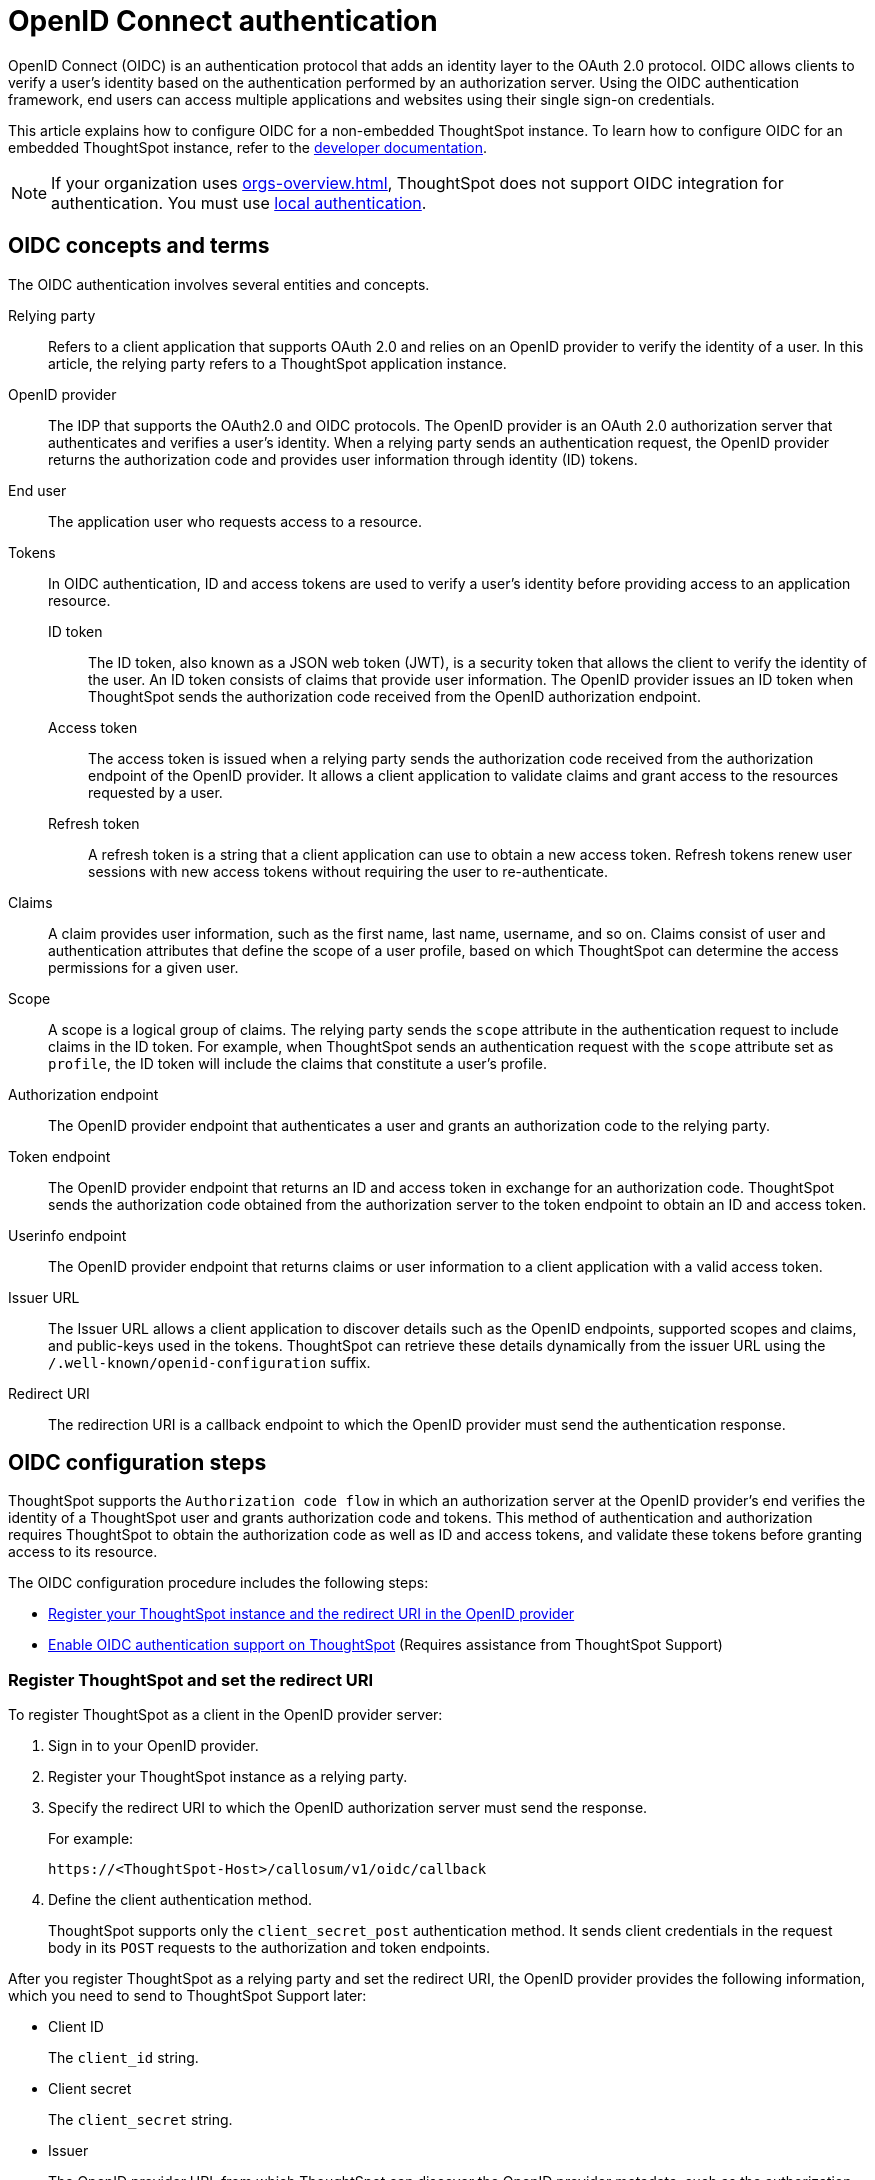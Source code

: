 = OpenID Connect authentication
:last_updated: 1/25/2022
:linkattrs:
:experimental:
:page-layout: default-cloud
:description: You can configure support for the OpenID Connect authentication framework for your ThoughtSpot instances.

OpenID Connect (OIDC) is an authentication protocol that adds an identity layer to the OAuth 2.0 protocol. OIDC allows clients to verify a user’s identity based on the authentication performed by an authorization server. Using the OIDC authentication framework, end users can access multiple applications and websites using their single sign-on credentials.

This article explains how to configure OIDC for a non-embedded ThoughtSpot instance. To learn how to configure OIDC for an embedded ThoughtSpot instance, refer to the https://developers.thoughtspot.com/docs/?pageid=oidc-auth#embedConfig[developer documentation^].

[NOTE]
====
If your organization uses xref:orgs-overview.adoc[], ThoughtSpot does not support OIDC integration for authentication. You must use xref:authentication-local.adoc[local authentication].
====

== OIDC concepts and terms

The OIDC authentication involves several entities and concepts.

Relying party::
Refers to a client application that supports OAuth 2.0 and relies on an OpenID provider to verify the identity of a user. In this article, the relying party refers to a ThoughtSpot application instance.

OpenID provider::
The IDP that supports the OAuth2.0 and OIDC protocols. The OpenID provider is an OAuth 2.0 authorization server that authenticates and verifies a user's identity. When a relying party sends an authentication request, the OpenID provider returns the authorization code and provides user information through identity (ID) tokens.

End user::
The application user who requests access to a resource.

Tokens::
In OIDC authentication, ID and access tokens are used to verify a user's identity before providing access to an application resource.

ID token;;
The ID token, also known as a JSON web token (JWT), is a security token that allows the client to verify the identity of the user. An ID token consists of claims that provide user information. The OpenID provider issues an ID token when ThoughtSpot sends the authorization code received from the OpenID authorization endpoint.

Access token;;
The access token is issued when a relying party sends the authorization code received from the authorization endpoint of the OpenID provider. It allows a client application to validate claims and grant access to the resources requested by a user.

Refresh token;;
A refresh token is a string that a client application can use to obtain a new access token. Refresh tokens renew user sessions with new access tokens without requiring the user to re-authenticate.

Claims::
A claim provides user information, such as the first name, last name, username, and so on. Claims consist of user and authentication attributes that define the scope of a user profile, based on which ThoughtSpot can determine the access permissions for a given user.

Scope::
A scope is a logical group of claims. The relying party sends the `scope` attribute in the authentication request to include claims in the ID token. For example, when ThoughtSpot sends an authentication request with the `scope` attribute set as `profile`, the ID token will include the claims that constitute a user's profile.

Authorization endpoint::
The OpenID provider endpoint that authenticates a user and grants an authorization code to the relying party.

Token endpoint::
The OpenID provider endpoint that returns an ID and access token in exchange for an authorization code. ThoughtSpot sends the authorization code obtained from the authorization server to the token endpoint to obtain an ID and access token.

Userinfo endpoint::
The OpenID provider endpoint that returns claims or user information to a client application with a valid access token.

Issuer URL::
The Issuer URL allows a client application to discover details such as the OpenID endpoints, supported scopes and claims, and public-keys used in the tokens. ThoughtSpot can retrieve these details dynamically from the issuer URL using the `/.well-known/openid-configuration` suffix.

Redirect URI::
The redirection URI is a callback endpoint to which the OpenID provider must send the authentication response.


== OIDC configuration steps

ThoughtSpot supports the `Authorization code flow` in which an authorization server at the OpenID provider's end verifies the identity of a ThoughtSpot user and grants authorization code and tokens. This method of authentication and authorization requires ThoughtSpot to obtain the authorization code as well as ID and access tokens, and validate these tokens before granting access to its resource.

The OIDC configuration procedure includes the following steps:

* <<clientRegistration,Register your ThoughtSpot instance and the redirect URI in the OpenID provider>>
* <<configure-ts,Enable OIDC authentication support on ThoughtSpot>> (Requires assistance from ThoughtSpot Support)

[#clientRegistration]
=== Register ThoughtSpot and set the redirect URI

To register ThoughtSpot as a client in the OpenID provider server:

. Sign in to your OpenID provider.
. Register your ThoughtSpot instance as a relying party.
. Specify the redirect URI to which the OpenID authorization server must send the response.
+
For example:

+
----
https://<ThoughtSpot-Host>/callosum/v1/oidc/callback
----
+
. Define the client authentication method.
+
ThoughtSpot supports only the `client_secret_post` authentication method. It sends client credentials in the request body in its `POST` requests to the authorization and token endpoints.

After you register ThoughtSpot as a relying party and set the redirect URI, the OpenID provider provides the following information, which you need to send to ThoughtSpot Support later:

* Client ID
+
The `client_id` string.

* Client secret
+
The `client_secret` string.

* Issuer
+
The OpenID provider URL from which ThoughtSpot can discover the OpenID provider metadata, such as the authorization, token, user information, and public-keys endpoints, and supported scope and claims.

* Redirect URI
+
The registered redirect URI to which the authorization response will be sent.

[#configure-ts]
=== Enable OIDC authentication support on ThoughtSpot

NOTE: You must contact {support-url} to enable OIDC authentication support on ThoughtSpot.

To configure ThoughtSpot for OpenID Connect authentication, the following attributes and metadata are required. You must send this information to ThoughtSpot Support.

* Client ID and client secret
+
The OpenID provider generates a `client_id` and `client_secret` after you successfully register ThoughtSpot as a relying party. The `client_id` and `client_secret` are required parameters in the `GET` and `POST` requests sent by ThoughtSpot to the authorization and token endpoints.

* Authorization, token, and user information endpoints
+
For the user authentication process, ThoughtSpot requires the URIs of the authorization, token, and user information endpoints. ThoughtSpot can retrieve this information dynamically from the issuer URL using the `/.well-known/openid-configuration` endpoint. You can obtain the issuer URL after registering ThoughtSpot as a client in the OpenID provider system.

+
----
https://<issuer-url>/.well-known/openid-configuration
----
* Supported scopes
+
You can obtain the scope that your OpenID provider supports from the OpenID provider metadata.

+
The following scopes are mandatory for OIDC configuration on ThoughtSpot. ThoughtSpot sends the `scope` attributes in the `GET` request to the OpenID authorization endpoint.

** `openid`
+
All OpenID Connect requests must contain the `openid` scope value.

** `profile`
+
If the `profile` scope value is present, the ID token will include the user's default profile claims.

** `email`
+
If the `email` scope value is present, the ID token includes `email` and `email_verified` claims.

* Supported claims
+
Claims that your OpenID provider uses. During ID token validation, ThoughtSpot verifies the tokens for the following claims:

** `iss`
+
The issuer ID of the OpenID provider.

** `aud`
+
Audience or the intended recipient. This claim must contain the client ID issued for ThoughtSpot by the OpenID provider.

** `exp`
+
The expiration time for validating the token.

+
To update the user profile on the ThoughtSpot cluster, the ID token claims must include the following properties:

* `preferred_username`
+
Preferred username of the user. It maps to the `username` attribute in the user profile on ThoughtSpot. To include this claim in the ID token, the `scope` attribute must be set to `profile` in the authentication request sent to the authorization endpoint.

* `displayName`
+
The display name of the user. It maps to the `displayname` attribute in the user profile on ThoughtSpot. The default value is derived from the `name` claim attribute.

* `email`
+
Email address of the user. It maps to the `mail` attribute in the user profile on ThoughtSpot. To include this claim in the ID token, the `scope` attribute must be set to `email` in the authentication request sent to the authorization endpoint.

* `sub`
+
The unique ID issued for the user at the OpenID provider. Maps to `oktauserid` attribute on ThoughtSpot.

== OIDC authentication workflow

The following figure illustrates the OIDC authentication workflow:

image::oidc-auth-workflow.png[OIDC authentication]

The OIDC authentication workflow involves the following steps:

. A user requests access to ThoughtSpot.
. ThoughtSpot checks for an existing user session in the browser.
. If there is no session, it redirects the user to the OpenID authorization endpoint.
. The OpenID authorization server returns an authorization code.
. ThoughtSpot sends the authorization code with the ThoughtSpot client credentials in a `POST` request to the OpenID token endpoint.
. The token endpoint returns an ID and access token in exchange for the authorization code.
. ThoughtSpot validates the ID token and authenticates the user.
. If the authentication is successful, the web browser redirects the user to the requested page.

== Group synchronization

The group synchronization feature reads the Group claim from the ID token provided by the OpenID provider and creates groups in ThoughtSpot. To enable group synchronization in ThoughtSpot, contact {support-url}.

NOTE: If you delete a group from the OpenID provider server, the corresponding group in ThoughtSpot will not be deleted during synchronization. You must manually delete the group(s) in ThoughtSpot.

== Additional resources

* https://developer.okta.com/docs/concepts/oauth-openid/[Okta documentation^]
* https://openid.net/connect/faq/[OpenID Connect documentation^]
